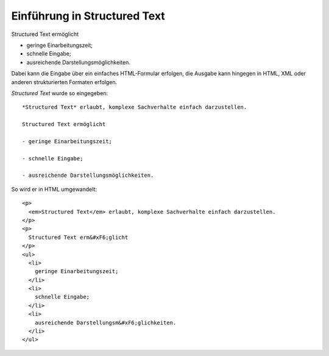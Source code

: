 =============================
Einführung in Structured Text
=============================

Structured Text ermöglicht

- geringe Einarbeitungszeit;

- schnelle Eingabe;

- ausreichende Darstellungsmöglichkeiten.

Dabei kann die Eingabe über ein einfaches HTML-Formular erfolgen, die Ausgabe kann hingegen in HTML, XML oder anderen strukturierten Formaten erfolgen.

*Structured Text* wurde so eingegeben::

 *Structured Text* erlaubt, komplexe Sachverhalte einfach darzustellen.

 Structured Text ermöglicht

 - geringe Einarbeitungszeit;

 - schnelle Eingabe;

 - ausreichende Darstellungsmöglichkeiten.

So wird er in HTML umgewandelt::

 <p>
   <em>Structured Text</em> erlaubt, komplexe Sachverhalte einfach darzustellen.
 </p>
 <p>
   Structured Text erm&#xF6;glicht
 </p>
 <ul>
   <li>
     geringe Einarbeitungszeit;
   </li>
   <li>
     schnelle Eingabe;
   </li>
   <li>
     ausreichende Darstellungsm&#xF6;glichkeiten.
   </li>
 </ul>
